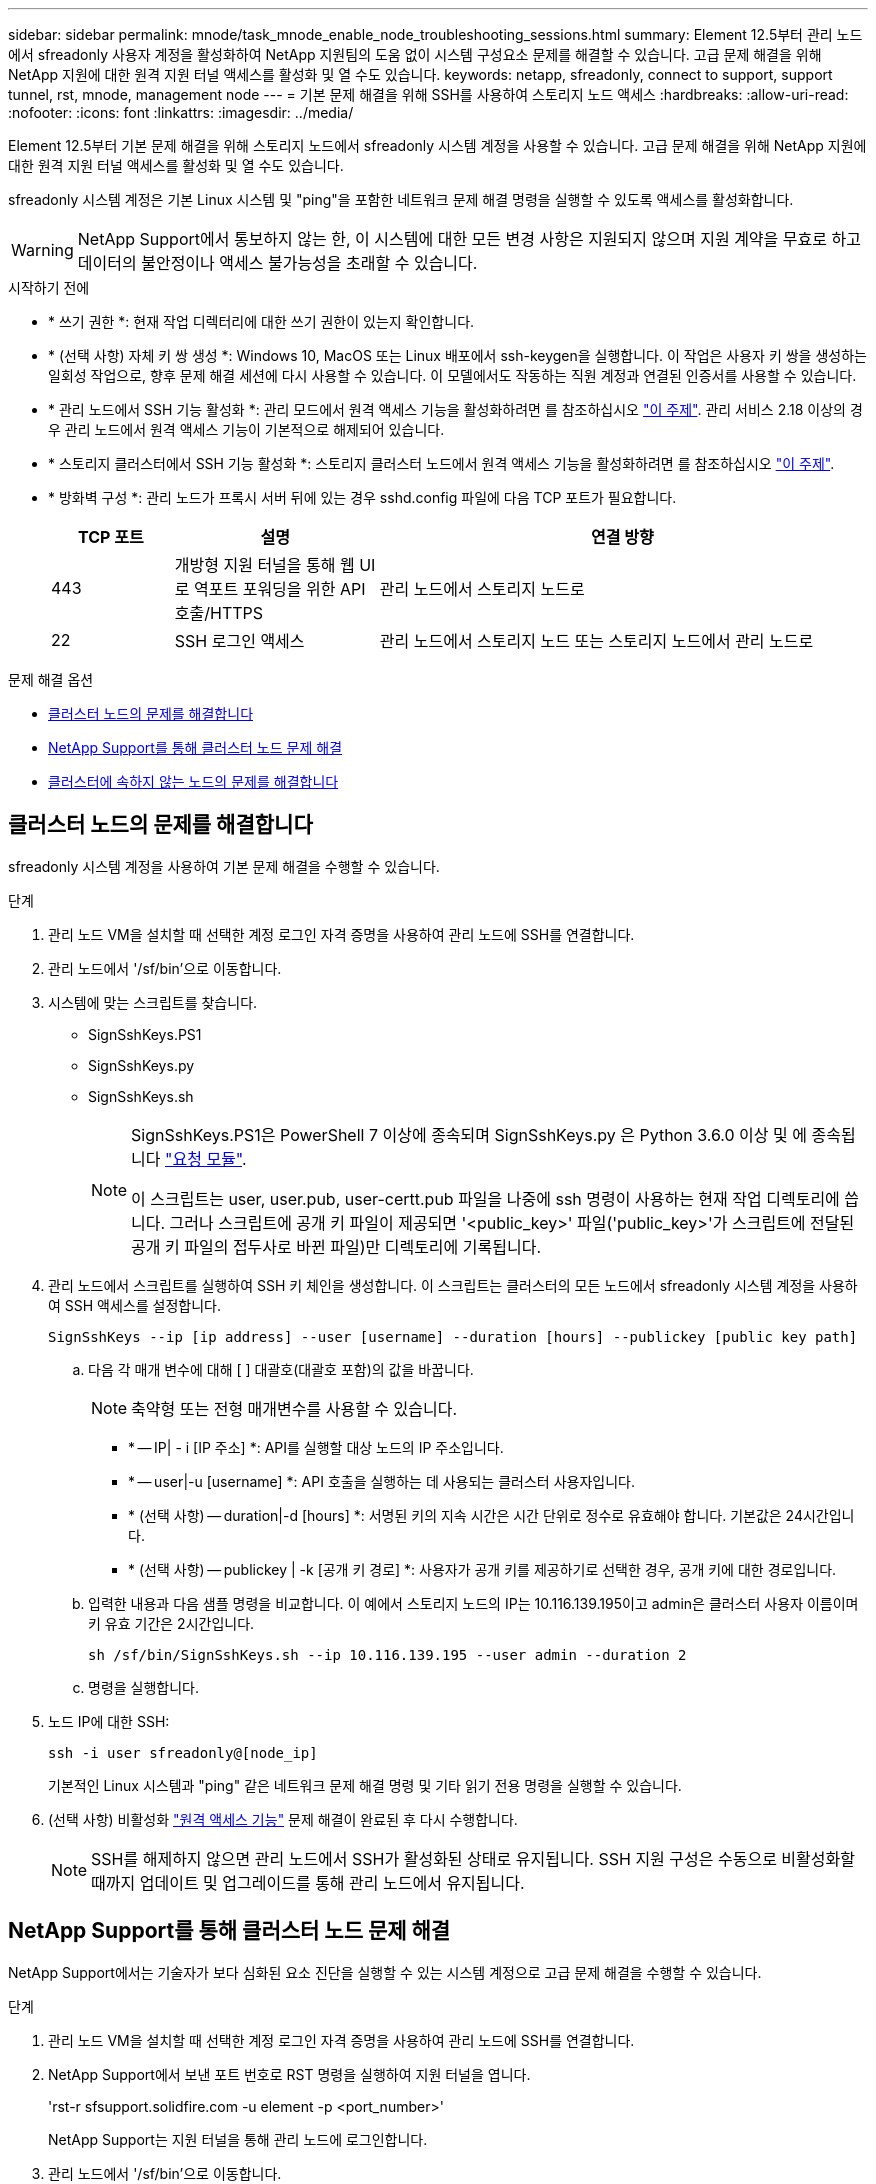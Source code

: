 ---
sidebar: sidebar 
permalink: mnode/task_mnode_enable_node_troubleshooting_sessions.html 
summary: Element 12.5부터 관리 노드에서 sfreadonly 사용자 계정을 활성화하여 NetApp 지원팀의 도움 없이 시스템 구성요소 문제를 해결할 수 있습니다. 고급 문제 해결을 위해 NetApp 지원에 대한 원격 지원 터널 액세스를 활성화 및 열 수도 있습니다. 
keywords: netapp, sfreadonly, connect to support, support tunnel, rst, mnode, management node 
---
= 기본 문제 해결을 위해 SSH를 사용하여 스토리지 노드 액세스
:hardbreaks:
:allow-uri-read: 
:nofooter: 
:icons: font
:linkattrs: 
:imagesdir: ../media/


[role="lead"]
Element 12.5부터 기본 문제 해결을 위해 스토리지 노드에서 sfreadonly 시스템 계정을 사용할 수 있습니다. 고급 문제 해결을 위해 NetApp 지원에 대한 원격 지원 터널 액세스를 활성화 및 열 수도 있습니다.

sfreadonly 시스템 계정은 기본 Linux 시스템 및 "ping"을 포함한 네트워크 문제 해결 명령을 실행할 수 있도록 액세스를 활성화합니다.


WARNING: NetApp Support에서 통보하지 않는 한, 이 시스템에 대한 모든 변경 사항은 지원되지 않으며 지원 계약을 무효로 하고 데이터의 불안정이나 액세스 불가능성을 초래할 수 있습니다.

.시작하기 전에
* * 쓰기 권한 *: 현재 작업 디렉터리에 대한 쓰기 권한이 있는지 확인합니다.
* * (선택 사항) 자체 키 쌍 생성 *: Windows 10, MacOS 또는 Linux 배포에서 ssh-keygen을 실행합니다. 이 작업은 사용자 키 쌍을 생성하는 일회성 작업으로, 향후 문제 해결 세션에 다시 사용할 수 있습니다. 이 모델에서도 작동하는 직원 계정과 연결된 인증서를 사용할 수 있습니다.
* * 관리 노드에서 SSH 기능 활성화 *: 관리 모드에서 원격 액세스 기능을 활성화하려면 를 참조하십시오 link:task_mnode_ssh_management.html["이 주제"]. 관리 서비스 2.18 이상의 경우 관리 노드에서 원격 액세스 기능이 기본적으로 해제되어 있습니다.
* * 스토리지 클러스터에서 SSH 기능 활성화 *: 스토리지 클러스터 노드에서 원격 액세스 기능을 활성화하려면 를 참조하십시오 link:https://docs.netapp.com/us-en/element-software/storage/task_system_manage_cluster_enable_and_disable_support_access.html["이 주제"].
* * 방화벽 구성 *: 관리 노드가 프록시 서버 뒤에 있는 경우 sshd.config 파일에 다음 TCP 포트가 필요합니다.
+
[cols="15,25,60"]
|===
| TCP 포트 | 설명 | 연결 방향 


| 443 | 개방형 지원 터널을 통해 웹 UI로 역포트 포워딩을 위한 API 호출/HTTPS | 관리 노드에서 스토리지 노드로 


| 22 | SSH 로그인 액세스 | 관리 노드에서 스토리지 노드 또는 스토리지 노드에서 관리 노드로 
|===


.문제 해결 옵션
* <<클러스터 노드의 문제를 해결합니다>>
* <<NetApp Support를 통해 클러스터 노드 문제 해결>>
* <<클러스터에 속하지 않는 노드의 문제를 해결합니다>>




== 클러스터 노드의 문제를 해결합니다

sfreadonly 시스템 계정을 사용하여 기본 문제 해결을 수행할 수 있습니다.

.단계
. 관리 노드 VM을 설치할 때 선택한 계정 로그인 자격 증명을 사용하여 관리 노드에 SSH를 연결합니다.
. 관리 노드에서 '/sf/bin'으로 이동합니다.
. 시스템에 맞는 스크립트를 찾습니다.
+
** SignSshKeys.PS1
** SignSshKeys.py
** SignSshKeys.sh
+
[NOTE]
====
SignSshKeys.PS1은 PowerShell 7 이상에 종속되며 SignSshKeys.py 은 Python 3.6.0 이상 및 에 종속됩니다 https://docs.python-requests.org/["요청 모듈"^].

이 스크립트는 user, user.pub, user-certt.pub 파일을 나중에 ssh 명령이 사용하는 현재 작업 디렉토리에 씁니다. 그러나 스크립트에 공개 키 파일이 제공되면 '<public_key>' 파일('public_key>'가 스크립트에 전달된 공개 키 파일의 접두사로 바뀐 파일)만 디렉토리에 기록됩니다.

====


. 관리 노드에서 스크립트를 실행하여 SSH 키 체인을 생성합니다. 이 스크립트는 클러스터의 모든 노드에서 sfreadonly 시스템 계정을 사용하여 SSH 액세스를 설정합니다.
+
[listing]
----
SignSshKeys --ip [ip address] --user [username] --duration [hours] --publickey [public key path]
----
+
.. 다음 각 매개 변수에 대해 [ ] 대괄호(대괄호 포함)의 값을 바꿉니다.
+

NOTE: 축약형 또는 전형 매개변수를 사용할 수 있습니다.

+
*** * -- IP| - i [IP 주소] *: API를 실행할 대상 노드의 IP 주소입니다.
*** * -- user|-u [username] *: API 호출을 실행하는 데 사용되는 클러스터 사용자입니다.
*** * (선택 사항) -- duration|-d [hours] *: 서명된 키의 지속 시간은 시간 단위로 정수로 유효해야 합니다. 기본값은 24시간입니다.
*** * (선택 사항) -- publickey | -k [공개 키 경로] *: 사용자가 공개 키를 제공하기로 선택한 경우, 공개 키에 대한 경로입니다.


.. 입력한 내용과 다음 샘플 명령을 비교합니다. 이 예에서 스토리지 노드의 IP는 10.116.139.195이고 admin은 클러스터 사용자 이름이며 키 유효 기간은 2시간입니다.
+
[listing]
----
sh /sf/bin/SignSshKeys.sh --ip 10.116.139.195 --user admin --duration 2
----
.. 명령을 실행합니다.


. 노드 IP에 대한 SSH:
+
[listing]
----
ssh -i user sfreadonly@[node_ip]
----
+
기본적인 Linux 시스템과 "ping" 같은 네트워크 문제 해결 명령 및 기타 읽기 전용 명령을 실행할 수 있습니다.

. (선택 사항) 비활성화 link:task_mnode_ssh_management.html["원격 액세스 기능"] 문제 해결이 완료된 후 다시 수행합니다.
+

NOTE: SSH를 해제하지 않으면 관리 노드에서 SSH가 활성화된 상태로 유지됩니다. SSH 지원 구성은 수동으로 비활성화할 때까지 업데이트 및 업그레이드를 통해 관리 노드에서 유지됩니다.





== NetApp Support를 통해 클러스터 노드 문제 해결

NetApp Support에서는 기술자가 보다 심화된 요소 진단을 실행할 수 있는 시스템 계정으로 고급 문제 해결을 수행할 수 있습니다.

.단계
. 관리 노드 VM을 설치할 때 선택한 계정 로그인 자격 증명을 사용하여 관리 노드에 SSH를 연결합니다.
. NetApp Support에서 보낸 포트 번호로 RST 명령을 실행하여 지원 터널을 엽니다.
+
'rst-r sfsupport.solidfire.com -u element -p <port_number>'

+
NetApp Support는 지원 터널을 통해 관리 노드에 로그인합니다.

. 관리 노드에서 '/sf/bin'으로 이동합니다.
. 시스템에 맞는 스크립트를 찾습니다.
+
** SignSshKeys.PS1
** SignSshKeys.py
** SignSshKeys.sh
+
[NOTE]
====
SignSshKeys.PS1은 PowerShell 7 이상에 종속되며 SignSshKeys.py 은 Python 3.6.0 이상 및 에 종속됩니다 https://docs.python-requests.org/["요청 모듈"^].

이 스크립트는 user, user.pub, user-certt.pub 파일을 나중에 ssh 명령이 사용하는 현재 작업 디렉토리에 씁니다. 그러나 스크립트에 공개 키 파일이 제공되면 '<public_key>' 파일('public_key>'가 스크립트에 전달된 공개 키 파일의 접두사로 바뀐 파일)만 디렉토리에 기록됩니다.

====


. 스크립트를 실행하여 '-sfadmin' 플래그를 사용하여 SSH 키 체인을 생성합니다. 이 스크립트는 모든 노드에서 SSH를 사용하도록 설정합니다.
+
[listing]
----
SignSshKeys --ip [ip address] --user [username] --duration [hours] --sfadmin
----
+
[NOTE]
====
클러스터 노드에 대한 SSH를 '-sfadmin'으로 사용하려면 클러스터에서 'supportAdmin' 액세스를 통해 '--user'를 사용하여 SSH 키 체인을 생성해야 합니다.

클러스터 관리자 계정에 대한 'upportAdmin' 액세스를 구성하려면 Element UI 또는 API를 사용합니다.

** link:../storage/concept_system_manage_manage_cluster_administrator_users.html#view-cluster-admin-details["Element UI를 사용하여 "supportAdmin" 액세스를 구성합니다"]
** API를 사용하고 API 요청에 "supportAdmin"을 "access" 유형으로 추가하여 'upportAdmin' 액세스를 구성합니다.
+
*** link:../api/reference_element_api_addclusteradmin.html["새 계정에 대해 "supportAdmin" 액세스를 구성합니다"]
*** link:../api/reference_element_api_modifyclusteradmin.html["기존 계정에 대해 "supportAdmin" 액세스를 구성합니다"]
+
'clusterAdminID'를 얻기 위해 을 사용할 수 있습니다 link:../api/reference_element_api_listclusteradmins.html["ListClusterAdmins입니다"] API를 참조하십시오.





'upportAdmin' 액세스를 추가하려면 클러스터 관리자 또는 관리자 권한이 있어야 합니다.

====
+
.. 다음 각 매개 변수에 대해 [ ] 대괄호(대괄호 포함)의 값을 바꿉니다.
+

NOTE: 축약형 또는 전형 매개변수를 사용할 수 있습니다.

+
*** * -- IP| - i [IP 주소] *: API를 실행할 대상 노드의 IP 주소입니다.
*** * -- user|-u [username] *: API 호출을 실행하는 데 사용되는 클러스터 사용자입니다.
*** * (선택 사항) -- duration|-d [hours] *: 서명된 키의 지속 시간은 시간 단위로 정수로 유효해야 합니다. 기본값은 24시간입니다.


.. 입력한 내용과 다음 샘플 명령을 비교합니다. 이 예에서는 스토리지 노드의 IP가 192.168.0.1이고, admin은 클러스터 사용자 이름이고, 키 유효 기간은 2시간이며, '-sfadmin'은 문제 해결을 위해 NetApp 지원 노드에 액세스할 수 있도록 허용합니다.
+
[listing]
----
sh /sf/bin/SignSshKeys.sh --ip 192.168.0.1 --user admin --duration 2 --sfadmin
----
.. 명령을 실행합니다.


. 노드 IP에 대한 SSH:
+
[listing]
----
ssh -i user sfadmin@[node_ip]
----
. 원격 지원 터널을 닫으려면 다음을 입력합니다.
+
'rst-killall'입니다

. (선택 사항) 비활성화 link:task_mnode_ssh_management.html["원격 액세스 기능"] 문제 해결이 완료된 후 다시 수행합니다.
+

NOTE: SSH를 해제하지 않으면 관리 노드에서 SSH가 활성화된 상태로 유지됩니다. SSH 지원 구성은 수동으로 비활성화할 때까지 업데이트 및 업그레이드를 통해 관리 노드에서 유지됩니다.





== 클러스터에 속하지 않는 노드의 문제를 해결합니다

아직 클러스터에 추가되지 않은 노드의 기본 문제 해결을 수행할 수 있습니다. NetApp Support의 도움을 받거나 지원을 받지 않고 이 용도로 sfreadonly 시스템 계정을 사용할 수 있습니다. 관리 노드를 설정한 경우 SSH에 사용하고 이 작업에 대해 제공된 스크립트를 실행할 수 있습니다.

. SSH 클라이언트가 설치된 Windows, Linux 또는 Mac 시스템에서 NetApp Support에서 제공하는 시스템에 적합한 스크립트를 실행합니다.
. 노드 IP에 SSH:
+
[listing]
----
ssh -i user sfreadonly@[node_ip]
----
. (선택 사항) 비활성화 link:task_mnode_ssh_management.html["원격 액세스 기능"] 문제 해결이 완료된 후 다시 수행합니다.
+

NOTE: SSH를 해제하지 않으면 관리 노드에서 SSH가 활성화된 상태로 유지됩니다. SSH 지원 구성은 수동으로 비활성화할 때까지 업데이트 및 업그레이드를 통해 관리 노드에서 유지됩니다.



[discrete]
== 자세한 내용을 확인하십시오

* https://docs.netapp.com/us-en/vcp/index.html["vCenter Server용 NetApp Element 플러그인"^]
* https://docs.netapp.com/us-en/hci/index.html["NetApp HCI 문서"^]

